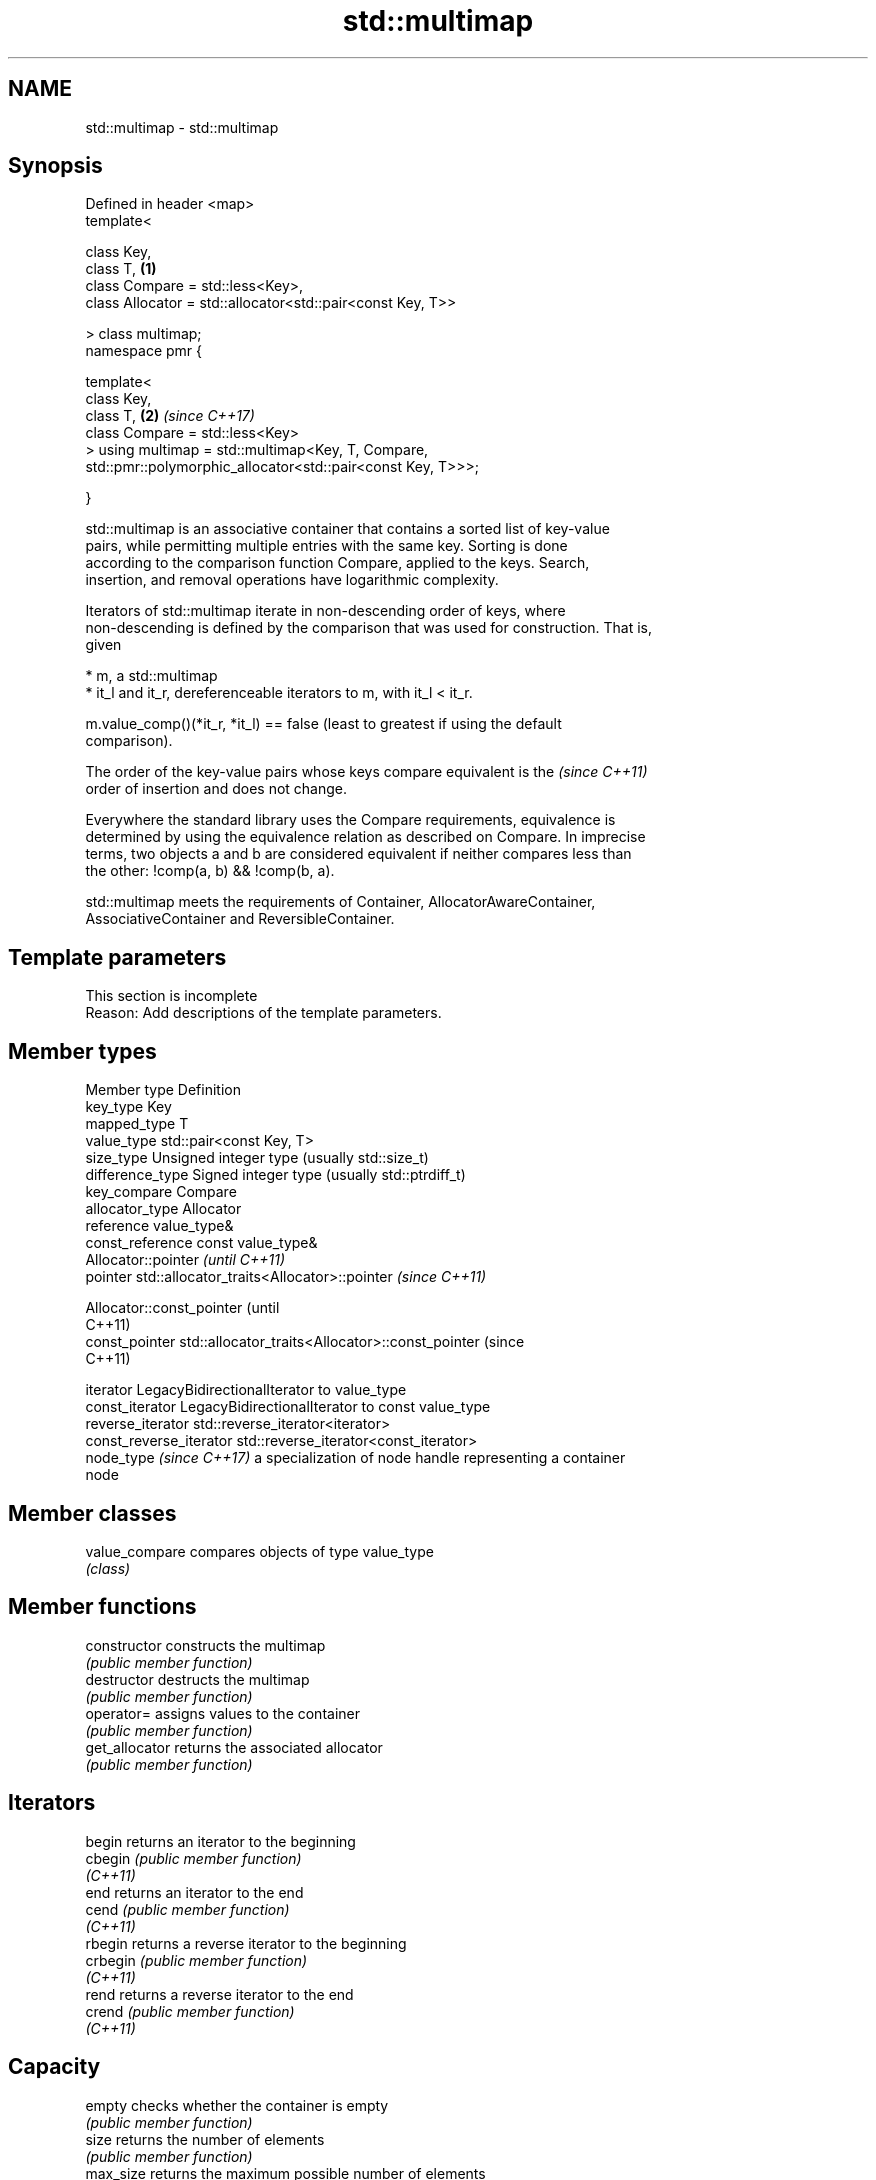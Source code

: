 .TH std::multimap 3 "2024.06.10" "http://cppreference.com" "C++ Standard Libary"
.SH NAME
std::multimap \- std::multimap

.SH Synopsis
   Defined in header <map>
   template<

       class Key,
       class T,                                                       \fB(1)\fP
       class Compare = std::less<Key>,
       class Allocator = std::allocator<std::pair<const Key, T>>

   > class multimap;
   namespace pmr {

       template<
           class Key,
           class T,                                                   \fB(2)\fP \fI(since C++17)\fP
           class Compare = std::less<Key>
       > using multimap = std::multimap<Key, T, Compare,
           std::pmr::polymorphic_allocator<std::pair<const Key, T>>>;

   }

   std::multimap is an associative container that contains a sorted list of key-value
   pairs, while permitting multiple entries with the same key. Sorting is done
   according to the comparison function Compare, applied to the keys. Search,
   insertion, and removal operations have logarithmic complexity.

   Iterators of std::multimap iterate in non-descending order of keys, where
   non-descending is defined by the comparison that was used for construction. That is,
   given

     * m, a std::multimap
     * it_l and it_r, dereferenceable iterators to m, with it_l < it_r.

   m.value_comp()(*it_r, *it_l) == false (least to greatest if using the default
   comparison).

   The order of the key-value pairs whose keys compare equivalent is the  \fI(since C++11)\fP
   order of insertion and does not change.

   Everywhere the standard library uses the Compare requirements, equivalence is
   determined by using the equivalence relation as described on Compare. In imprecise
   terms, two objects a and b are considered equivalent if neither compares less than
   the other: !comp(a, b) && !comp(b, a).

   std::multimap meets the requirements of Container, AllocatorAwareContainer,
   AssociativeContainer and ReversibleContainer.

.SH Template parameters

    This section is incomplete
    Reason: Add descriptions of the template parameters.

.SH Member types

   Member type             Definition
   key_type                Key
   mapped_type             T
   value_type              std::pair<const Key, T>
   size_type               Unsigned integer type (usually std::size_t)
   difference_type         Signed integer type (usually std::ptrdiff_t)
   key_compare             Compare
   allocator_type          Allocator
   reference               value_type&
   const_reference         const value_type&
                           Allocator::pointer                        \fI(until C++11)\fP
   pointer                 std::allocator_traits<Allocator>::pointer \fI(since C++11)\fP


                           Allocator::const_pointer                        (until
                                                                           C++11)
   const_pointer           std::allocator_traits<Allocator>::const_pointer (since
                                                                           C++11)


   iterator                LegacyBidirectionalIterator to value_type
   const_iterator          LegacyBidirectionalIterator to const value_type
   reverse_iterator        std::reverse_iterator<iterator>
   const_reverse_iterator  std::reverse_iterator<const_iterator>
   node_type \fI(since C++17)\fP a specialization of node handle representing a container
                           node

.SH Member classes

   value_compare compares objects of type value_type
                 \fI(class)\fP

.SH Member functions

   constructor   constructs the multimap
                 \fI(public member function)\fP
   destructor    destructs the multimap
                 \fI(public member function)\fP
   operator=     assigns values to the container
                 \fI(public member function)\fP
   get_allocator returns the associated allocator
                 \fI(public member function)\fP
.SH Iterators
   begin         returns an iterator to the beginning
   cbegin        \fI(public member function)\fP
   \fI(C++11)\fP
   end           returns an iterator to the end
   cend          \fI(public member function)\fP
   \fI(C++11)\fP
   rbegin        returns a reverse iterator to the beginning
   crbegin       \fI(public member function)\fP
   \fI(C++11)\fP
   rend          returns a reverse iterator to the end
   crend         \fI(public member function)\fP
   \fI(C++11)\fP
.SH Capacity
   empty         checks whether the container is empty
                 \fI(public member function)\fP
   size          returns the number of elements
                 \fI(public member function)\fP
   max_size      returns the maximum possible number of elements
                 \fI(public member function)\fP
.SH Modifiers
   clear         clears the contents
                 \fI(public member function)\fP
                 inserts elements
   insert        or nodes
                 \fI(since C++17)\fP
                 \fI(public member function)\fP
   insert_range  inserts a range of elements
   (C++23)       \fI(public member function)\fP
   emplace       constructs element in-place
   \fI(C++11)\fP       \fI(public member function)\fP
   emplace_hint  constructs elements in-place using a hint
   \fI(C++11)\fP       \fI(public member function)\fP
   erase         erases elements
                 \fI(public member function)\fP
   swap          swaps the contents
                 \fI(public member function)\fP
   extract       extracts nodes from the container
   \fI(C++17)\fP       \fI(public member function)\fP
   merge         splices nodes from another container
   \fI(C++17)\fP       \fI(public member function)\fP
.SH Lookup
   count         returns the number of elements matching specific key
                 \fI(public member function)\fP
   find          finds element with specific key
                 \fI(public member function)\fP
   contains      checks if the container contains element with specific key
   (C++20)       \fI(public member function)\fP
   equal_range   returns range of elements matching a specific key
                 \fI(public member function)\fP
   lower_bound   returns an iterator to the first element not less than the given key
                 \fI(public member function)\fP
   upper_bound   returns an iterator to the first element greater than the given key
                 \fI(public member function)\fP
.SH Observers
   key_comp      returns the function that compares keys
                 \fI(public member function)\fP
   value_comp    returns the function that compares keys in objects of type value_type
                 \fI(public member function)\fP

.SH Non-member functions

   operator==
   operator!=
   operator<
   operator<=
   operator>
   operator>=               lexicographically compares the values of two multimaps
   operator<=>              \fI(function template)\fP
   (removed in C++20)
   (removed in C++20)
   (removed in C++20)
   (removed in C++20)
   (removed in C++20)
   (C++20)
   std::swap(std::multimap) specializes the std::swap algorithm
                            \fI(function template)\fP
   erase_if(std::multimap)  erases all elements satisfying specific criteria
   (C++20)                  \fI(function template)\fP

     Deduction guides \fI(since C++17)\fP

.SH Notes

       Feature-test macro       Value    Std                   Feature
   __cpp_lib_containers_ranges 202202L (C++23) Ranges construction and insertion for
                                               containers

.SH Example

    This section is incomplete
    Reason: no example

   Defect reports

   The following behavior-changing defect reports were applied retroactively to
   previously published C++ standards.

     DR    Applied to           Behavior as published              Correct behavior
                      Key was not required to be
   LWG 230 C++98      CopyConstructible                         Key is also required to
                      (a key of type Key might not be able to   be CopyConstructible
                      be constructed)

.SH Categories:
     * Todo with reason
     * Todo no example
